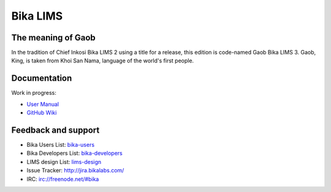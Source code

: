 Bika LIMS
=========

The meaning of Gaob
-------------------

In the tradition of Chief Inkosi Bika LIMS 2 using a title for a release, this
edition is code-named Gaob Bika LIMS 3. Gaob, King, is taken from Khoi San Nama,
language of the world's first people.

Documentation
-------------

Work in progress:

* `User Manual <http://demo.bikalabs.com/knowledge-centre/manual/bika-3-user-manual>`_
* `GitHub Wiki <github.com/bikalabs/Bika-LIMS/wiki>`_

Feedback and support
--------------------

* Bika Users List: `bika-users <http://lists.sourceforge.net/lists/listinfo/bika-users>`_
* Bika Developers List: `bika-developers <http://lists.sourceforge.net/lists/listinfo/bika-developers>`_
* LIMS design List: `lims-design <https://groups.google.com/forum/?hl=en#%21forum/bika-design>`_
* Issue Tracker: `http://jira.bikalabs.com/ <http://jira.bikalabs.com>`_
* IRC: `irc://freenode.net/#bika <irc://freenode.net/#bika>`_

